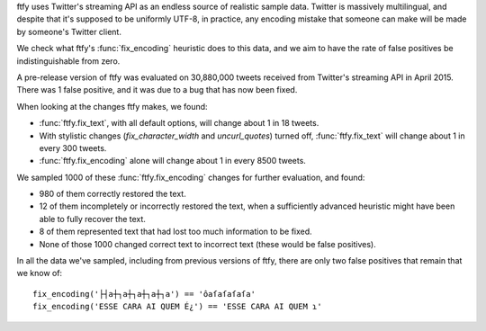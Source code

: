 ftfy uses Twitter's streaming API as an endless source of realistic sample
data. Twitter is massively multilingual, and despite that it's supposed to be
uniformly UTF-8, in practice, any encoding mistake that someone can make will
be made by someone's Twitter client.

We check what ftfy's :func:`fix_encoding` heuristic does to this data, and we
aim to have the rate of false positives be indistinguishable from zero.

A pre-release version of ftfy was evaluated on 30,880,000 tweets received from
Twitter's streaming API in April 2015. There was 1 false positive, and it was
due to a bug that has now been fixed.

When looking at the changes ftfy makes, we found:

- :func:`ftfy.fix_text`, with all default options, will change about 1 in 18 tweets.
- With stylistic changes (`fix_character_width` and `uncurl_quotes`) turned off,
  :func:`ftfy.fix_text` will change about 1 in every 300 tweets.
- :func:`ftfy.fix_encoding` alone will change about 1 in every 8500 tweets.

We sampled 1000 of these :func:`ftfy.fix_encoding` changes for further
evaluation, and found:

- 980 of them correctly restored the text.
- 12 of them incompletely or incorrectly restored the text, when a sufficiently
  advanced heuristic might have been able to fully recover the text.
- 8 of them represented text that had lost too much information to be fixed.
- None of those 1000 changed correct text to incorrect text (these would be
  false positives).

In all the data we've sampled, including from previous versions of ftfy, there
are only two false positives that remain that we know of::

    fix_encoding('├┤a┼┐a┼┐a┼┐a┼┐a') == 'ôaſaſaſaſa'
    fix_encoding('ESSE CARA AI QUEM É¿') == 'ESSE CARA AI QUEM ɿ'


